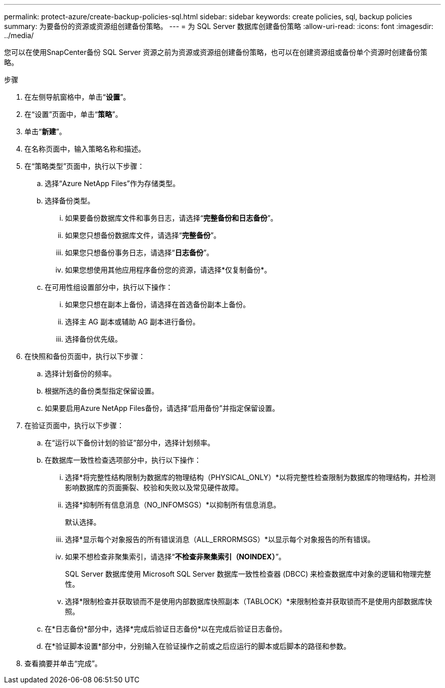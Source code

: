 ---
permalink: protect-azure/create-backup-policies-sql.html 
sidebar: sidebar 
keywords: create policies, sql, backup policies 
summary: 为要备份的资源或资源组创建备份策略。 
---
= 为 SQL Server 数据库创建备份策略
:allow-uri-read: 
:icons: font
:imagesdir: ../media/


[role="lead"]
您可以在使用SnapCenter备份 SQL Server 资源之前为资源或资源组创建备份策略，也可以在创建资源组或备份单个资源时创建备份策略。

.步骤
. 在左侧导航窗格中，单击“*设置*”。
. 在“设置”页面中，单击“*策略*”。
. 单击“*新建*”。
. 在名称页面中，输入策略名称和描述。
. 在“策略类型”页面中，执行以下步骤：
+
.. 选择“Azure NetApp Files”作为存储类型。
.. 选择备份类型。
+
... 如果要备份数据库文件和事务日志，请选择“*完整备份和日志备份*”。
... 如果您只想备份数据库文件，请选择“*完整备份*”。
... 如果您只想备份事务日志，请选择“*日志备份*”。
... 如果您想使用其他应用程序备份您的资源，请选择*仅复制备份*。


.. 在可用性组设置部分中，执行以下操作：
+
... 如果您只想在副本上备份，请选择在首选备份副本上备份。
... 选择主 AG 副本或辅助 AG 副本进行备份。
... 选择备份优先级。




. 在快照和备份页面中，执行以下步骤：
+
.. 选择计划备份的频率。
.. 根据所选的备份类型指定保留设置。
.. 如果要启用Azure NetApp Files备份，请选择“启用备份”并指定保留设置。


. 在验证页面中，执行以下步骤：
+
.. 在“运行以下备份计划的验证”部分中，选择计划频率。
.. 在数据库一致性检查选项部分中，执行以下操作：
+
... 选择*将完整性结构限制为数据库的物理结构（PHYSICAL_ONLY）*以将完整性检查限制为数据库的物理结构，并检测影响数据库的页面撕裂、校验和失败以及常见硬件故障。
... 选择*抑制所有信息消息（NO_INFOMSGS）*以抑制所有信息消息。
+
默认选择。

... 选择*显示每个对象报告的所有错误消息（ALL_ERRORMSGS）*以显示每个对象报告的所有错误。
... 如果不想检查非聚集索引，请选择“*不检查非聚集索引（NOINDEX）*”。
+
SQL Server 数据库使用 Microsoft SQL Server 数据库一致性检查器 (DBCC) 来检查数据库中对象的逻辑和物理完整性。

... 选择*限制检查并获取锁而不是使用内部数据库快照副本（TABLOCK）*来限制检查并获取锁而不是使用内部数据库快照。


.. 在*日志备份*部分中，选择*完成后验证日志备份*以在完成后验证日志备份。
.. 在*验证脚本设置*部分中，分别输入在验证操作之前或之后应运行的脚本或后脚本的路径和参数。


. 查看摘要并单击“完成”。

